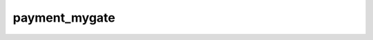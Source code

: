 payment_mygate
--------------

.. toctree ::
  :titlesonly:
  :glob:      

  payment_mygate/*

.. automodule :: payment_mygate
  :members:         
  :undoc-members:   
  :show-inheritance:

